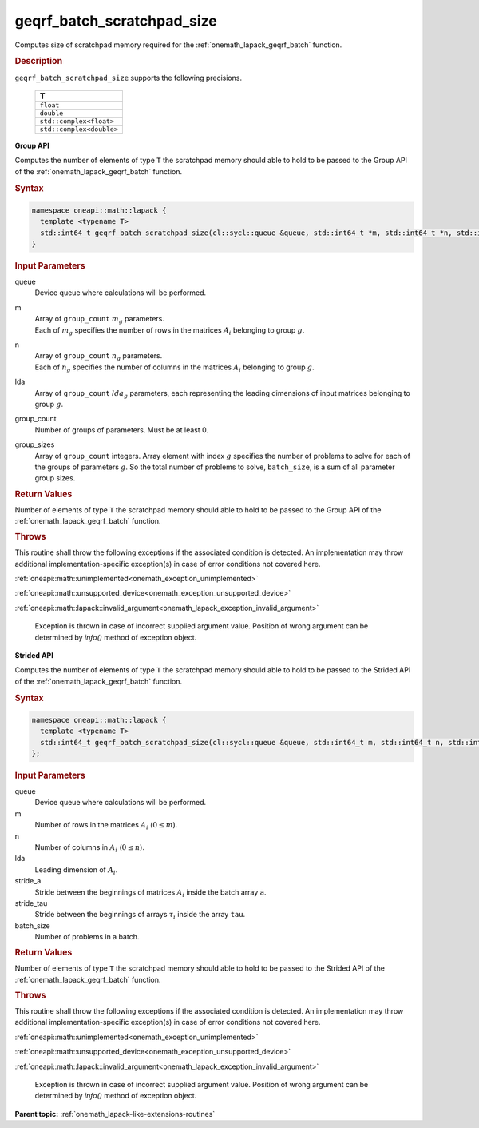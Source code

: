 .. SPDX-FileCopyrightText: 2019-2020 Intel Corporation
..
.. SPDX-License-Identifier: CC-BY-4.0

.. _onemath_lapack_geqrf_batch_scratchpad_size:

geqrf_batch_scratchpad_size
===========================

Computes size of scratchpad memory required for the :ref:`onemath_lapack_geqrf_batch` function.

.. rubric:: Description

``geqrf_batch_scratchpad_size`` supports the following precisions.

   .. list-table:: 
      :header-rows: 1

      * -  T 
      * -  ``float`` 
      * -  ``double`` 
      * -  ``std::complex<float>`` 
      * -  ``std::complex<double>`` 

**Group API**

Computes the number of elements of type ``T`` the scratchpad memory should able to hold to be passed to the Group API of the :ref:`onemath_lapack_geqrf_batch` function.

.. rubric:: Syntax

.. code-block:: cpp

    namespace oneapi::math::lapack {
      template <typename T>
      std::int64_t geqrf_batch_scratchpad_size(cl::sycl::queue &queue, std::int64_t *m, std::int64_t *n, std::int64_t *lda, std::int64_t group_count, std::int64_t *group_sizes)
    }

.. container:: section

   .. rubric:: Input Parameters

queue
  Device queue where calculations will be performed.
m
 | Array of ``group_count`` :math:`m_g` parameters.
 | Each of :math:`m_g` specifies the number of rows in the matrices :math:`A_i` belonging to group :math:`g`.

n
 | Array of ``group_count`` :math:`n_g` parameters.
 | Each of :math:`n_g` specifies the number of columns in the matrices :math:`A_i` belonging to group :math:`g`.

lda
  Array of ``group_count`` :math:`lda_g` parameters, each representing the leading dimensions of input matrices belonging to group :math:`g`.

group_count
  Number of groups of parameters. Must be at least 0.

group_sizes
  Array of ``group_count`` integers. Array element with index :math:`g` specifies the number of problems to solve for each of the groups of parameters :math:`g`. So the total number of problems to solve, ``batch_size``, is a sum of all parameter group sizes.

.. container:: section
   
   .. rubric:: Return Values

Number of elements of type ``T`` the scratchpad memory should able to hold to be passed to the Group API of the :ref:`onemath_lapack_geqrf_batch` function.

.. container:: section

  .. rubric:: Throws

This routine shall throw the following exceptions if the associated condition is detected. An implementation may throw additional implementation-specific exception(s) in case of error conditions not covered here.

:ref:`oneapi::math::unimplemented<onemath_exception_unimplemented>`

:ref:`oneapi::math::unsupported_device<onemath_exception_unsupported_device>`

:ref:`oneapi::math::lapack::invalid_argument<onemath_lapack_exception_invalid_argument>`

   Exception is thrown in case of incorrect supplied argument value.
   Position of wrong argument can be determined by `info()` method of exception object.

**Strided API**

Computes the number of elements of type ``T`` the scratchpad memory should able to hold to be passed to the Strided API of the :ref:`onemath_lapack_geqrf_batch` function.

.. rubric:: Syntax

.. code-block:: cpp

    namespace oneapi::math::lapack {
      template <typename T>
      std::int64_t geqrf_batch_scratchpad_size(cl::sycl::queue &queue, std::int64_t m, std::int64_t n, std::int64_t lda, std::int64_t stride_a, std::int64_t stride_tau, std::int64_t batch_size)
    };

.. container:: section

   .. rubric:: Input Parameters

queue
  Device queue where calculations will be performed.

m
  Number of rows in the matrices :math:`A_i` (:math:`0 \le m`).

n
  Number of columns in :math:`A_i` (:math:`0 \le n`).

lda
  Leading dimension of :math:`A_i`.

stride_a
  Stride between the beginnings of matrices :math:`A_i` inside the batch array ``a``.

stride_tau
  Stride between the beginnings of arrays :math:`\tau_i` inside the array ``tau``.

batch_size
  Number of problems in a batch.

.. container:: section
   
   .. rubric:: Return Values

Number of elements of type ``T`` the scratchpad memory should able to hold to be passed to the Strided API of the :ref:`onemath_lapack_geqrf_batch` function.

.. container:: section

  .. rubric:: Throws

This routine shall throw the following exceptions if the associated condition is detected. An implementation may throw additional implementation-specific exception(s) in case of error conditions not covered here.

:ref:`oneapi::math::unimplemented<onemath_exception_unimplemented>`

:ref:`oneapi::math::unsupported_device<onemath_exception_unsupported_device>`

:ref:`oneapi::math::lapack::invalid_argument<onemath_lapack_exception_invalid_argument>`

   Exception is thrown in case of incorrect supplied argument value.
   Position of wrong argument can be determined by `info()` method of exception object.

**Parent topic:** :ref:`onemath_lapack-like-extensions-routines`
